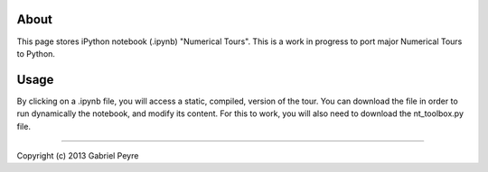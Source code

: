 About 
======

This page stores iPython notebook (.ipynb) "Numerical Tours". This is a work in progress to port major Numerical Tours to Python.

Usage
======

By clicking on a .ipynb file, you will access a static, compiled, version of the tour. You can download the file in order to run dynamically the notebook, and modify its content. For this to work, you will also need to download the nt_toolbox.py file. 

======

Copyright (c) 2013 Gabriel Peyre